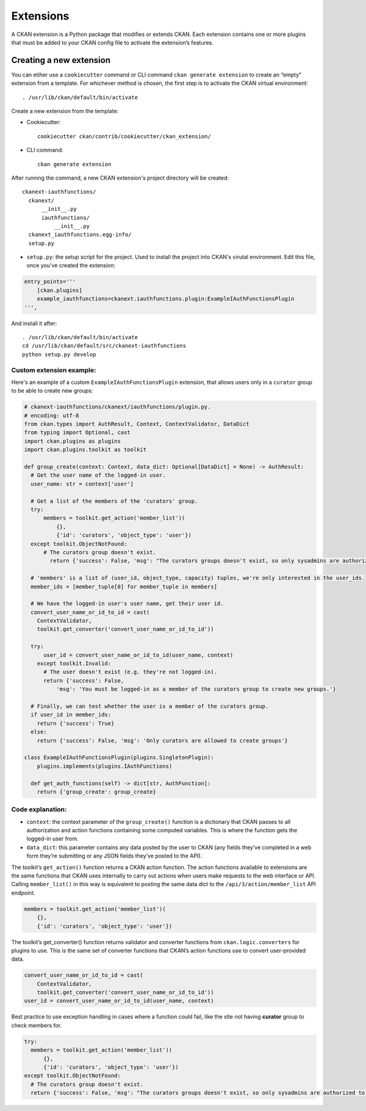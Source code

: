 =========
Extensions
=========

A CKAN extension is a Python package that modifies or extends CKAN. Each extension contains one or more plugins that must be added to your CKAN config file to activate the extension’s features.

---------------------
Creating a new extension
---------------------
You can etiher use a ``cookiecutter`` command or CLI command ``ckan generate extension`` to create an “empty” extension from a template. For whichever method is chosen, the first step is to activate the CKAN virtual environment::

    . /usr/lib/ckan/default/bin/activate

Create a new extension from the template:

* Cookiecutter::

    cookiecutter ckan/contrib/cookiecutter/ckan_extension/

* CLI command::

    ckan generate extension

After running the command, a new CKAN extension's project directory will be created::

    ckanext-iauthfunctions/
      ckanext/
          __init__.py
          iauthfunctions/
              __init__.py
      ckanext_iauthfunctions.egg-info/
      setup.py

* ``setup.py``:  the setup script for the project. Used to install the project into CKAN's virutal environment. Edit this file, once you've created the extension:

.. code-block:: python

    entry_points='''
        [ckan.plugins]
        example_iauthfunctions=ckanext.iauthfunctions.plugin:ExampleIAuthFunctionsPlugin
    ''',

And install it after::

    . /usr/lib/ckan/default/bin/activate
    cd /usr/lib/ckan/default/src/ckanext-iauthfunctions
    python setup.py develop


Custom extension example:
******
Here's an example of a custom ``ExampleIAuthFunctionsPlugin`` extension, that allows users only in a ``curator`` group to be able to create new groups:

.. code-block:: python

    # ckanext-iauthfunctions/ckanext/iauthfunctions/plugin.py. 
    # encoding: utf-8
    from ckan.types import AuthResult, Context, ContextValidator, DataDict
    from typing import Optional, cast
    import ckan.plugins as plugins
    import ckan.plugins.toolkit as toolkit

    def group_create(context: Context, data_dict: Optional[DataDict] = None) -> AuthResult:
      # Get the user name of the logged-in user.
      user_name: str = context['user']

      # Get a list of the members of the 'curators' group.
      try:
          members = toolkit.get_action('member_list')(
              {},
              {'id': 'curators', 'object_type': 'user'})
      except toolkit.ObjectNotFound:
          # The curators group doesn't exist.
            return {'success': False, 'msg': "The curators groups doesn't exist, so only sysadmins are authorized to create groups."}

      # 'members' is a list of (user_id, object_type, capacity) tuples, we're only interested in the user_ids.
      member_ids = [member_tuple[0] for member_tuple in members]

      # We have the logged-in user's user name, get their user id.
      convert_user_name_or_id_to_id = cast(
        ContextValidator,
        toolkit.get_converter('convert_user_name_or_id_to_id'))

      try:
          user_id = convert_user_name_or_id_to_id(user_name, context)
        except toolkit.Invalid:
          # The user doesn't exist (e.g. they're not logged-in).
          return {'success': False,
              'msg': 'You must be logged-in as a member of the curators group to create new groups.'}

      # Finally, we can test whether the user is a member of the curators group.
      if user_id in member_ids:
        return {'success': True}
      else:
        return {'success': False, 'msg': 'Only curators are allowed to create groups'}

    class ExampleIAuthFunctionsPlugin(plugins.SingletonPlugin):
        plugins.implements(plugins.IAuthFunctions)

      def get_auth_functions(self) -> dict[str, AuthFunction]:
        return {'group_create': group_create}

Code explanation:
*****
* ``context``: the context parameter of the ``group_create()`` function is a dictionary that CKAN passes to all authorization and action functions containing some computed variables. This is where the function gets the logged-in user from.
* ``data_dict``: this parameter contains any data posted by the user to CKAN (any fields they’ve completed in a web form they’re submitting or any JSON fields they’ve posted to the API).

The toolkit’s ``get_action()`` function returns a CKAN action function. The action functions available to extensions are the same functions that CKAN uses internally to carry out actions when users make requests to the web interface
or API. Calling ``member_list()`` in this way is equivalent to posting the same data dict to the ``/api/3/action/member_list`` API endpoint.

.. code-block:: python

    members = toolkit.get_action('member_list')(
        {},
        {'id': 'curators', 'object_type': 'user'})

The toolkit’s get_converter() function returns validator and converter functions from ``ckan.logic.converters`` for plugins to use. This is the same set of converter functions that CKAN’s action functions use to convert user-provided
data.

.. code-block:: python

    convert_user_name_or_id_to_id = cast(
        ContextValidator,
        toolkit.get_converter('convert_user_name_or_id_to_id'))
    user_id = convert_user_name_or_id_to_id(user_name, context)

Best practice to use exception handling in cases where a function could fail, like the site not having **curator** group to check members for.

.. code-block:: python

    try:
      members = toolkit.get_action('member_list')(
          {},
          {'id': 'curators', 'object_type': 'user'})
    except toolkit.ObjectNotFound:
      # The curators group doesn't exist.
      return {'success': False, 'msg': "The curators groups doesn't exist, so only sysadmins are authorized to create groups."}

